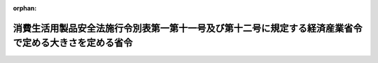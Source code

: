 .. _505M60000400029_20230619_000000000000000:

:orphan:

======================================================================================================
消費生活用製品安全法施行令別表第一第十一号及び第十二号に規定する経済産業省令で定める大きさを定める省令
======================================================================================================

.. raw:: html
    
    
    <main id="contentsLaw" class="active">
    <div id="innerDocument" class="active">
    
    
    
    
    <div style="margin-bottom: 12px;">
    <div id="lawTitleNo" style="font-size: 1.067rem; font-weight: bold;" class="_shokanBoxParent">令和五年経済産業省令第二十九号<div class="_shokanBox"></div>
    <div class="_inyoBox" id="_inyo_"></div>
    </div>
    <div id="lawTitle" style="margin-left: 3rem; font-size: 1.5rem; font-weight: bold; line-height: 1.25em;" class="_shokanBoxParent">
    <span data-xpath="">消費生活用製品安全法施行令別表第一第十一号及び第十二号に規定する経済産業省令で定める大きさを定める省令</span><div class="_shokanBox" id="_shokan_"><div class="_shokanBtnIcons"></div></div>
    <div class="_inyoBox" id="_inyo_"></div>
    </div>
    </div><section id="EnactStatement" class="active EnactStatement"><div class="_div_EnactStatement _shokanBoxParent" style="text-indent: 1em;">
    <span data-xpath="">消費生活用製品安全法施行令（昭和四十九年政令第四十八号）別表第一第十一号及び第十二号の規定に基づき、消費生活用製品安全法施行令別表第一第十一号及び第十二号に規定する経済産業省令で定める大きさを定める省令を次のように定める。</span><div class="_shokanBox" id="_shokan_"><div class="_shokanBtnIcons"></div></div>
    <div class="_inyoBox" id="_inyo_"></div>
    </div></section><section id="MainProvision" class="active MainProvision"><section class="active Paragraph"><div style="text-indent: 1em;" class="_div_ParagraphSentence _shokanBoxParent">
    <span data-xpath="">消費生活用製品安全法施行令別表第一第十一号及び第十二号に規定する経済産業省令で定める大きさは、別図に示す寸法の円筒形の容器内に収まる大きさ（同表第十一号に掲げる特定製品であって、これを構成する磁石を使用する部品から磁石が容易に外れる構造となっているものにあっては、当該磁石が当該容器内に収まる大きさ）とする。</span><div class="_shokanBox" id="_shokan_"><div class="_shokanBtnIcons"></div></div>
    <div class="_inyoBox" id="_inyo_"></div>
    </div></section></section><section id="" class="active AppdxTable"><div style="font-weight:600;" class="_div_AppdxTableTitle _shokanBoxParent">別図<div class="_shokanBox" id="_shokan_"><div class="_shokanBtnIcons"></div></div>
    <div class="_inyoBox" id="_inyo_"></div>
    </div>
    <div class="_shokanBoxParent">
    <table class="Table" style="margin-left: 1em;"><tr class="TableRow"><td style="border-top: black none 1px; border-bottom: black none 1px; border-left: black none 1px; border-right: black none 1px;" class="col-nopad"><div><div style="margin-left:1em;" class="_div_Fig"><img src="/./pict/2JH00000233283.jpg" alt="" class="Fig"></div></div></td></tr></table>
    <div class="_shokanBox"></div>
    <div class="_inyoBox"></div>
    </div></section><section id="" class="active SupplProvision"><div class="_div_SupplProvisionLabel SupplProvisionLabel _shokanBoxParent" style="margin-bottom: 10px; margin-left: 3em; font-weight: bold;">
    <span data-xpath="">附　則</span><div class="_shokanBox" id="_shokan_"><div class="_shokanBtnIcons"></div></div>
    <div class="_inyoBox" id="_inyo_"></div>
    </div>
    <section class="active Paragraph"><div style="text-indent: 1em;" class="_div_ParagraphSentence _shokanBoxParent">
    <span data-xpath="">この省令は、消費生活用製品安全法施行令の一部を改正する政令（令和五年政令第百八十三号）の施行の日（令和五年六月十九日）から施行する。</span><div class="_shokanBox" id="_shokan_"><div class="_shokanBtnIcons"></div></div>
    <div class="_inyoBox" id="_inyo_"></div>
    </div></section></section>
    
    
    
    
    
    </div>
    </main>
    
    
